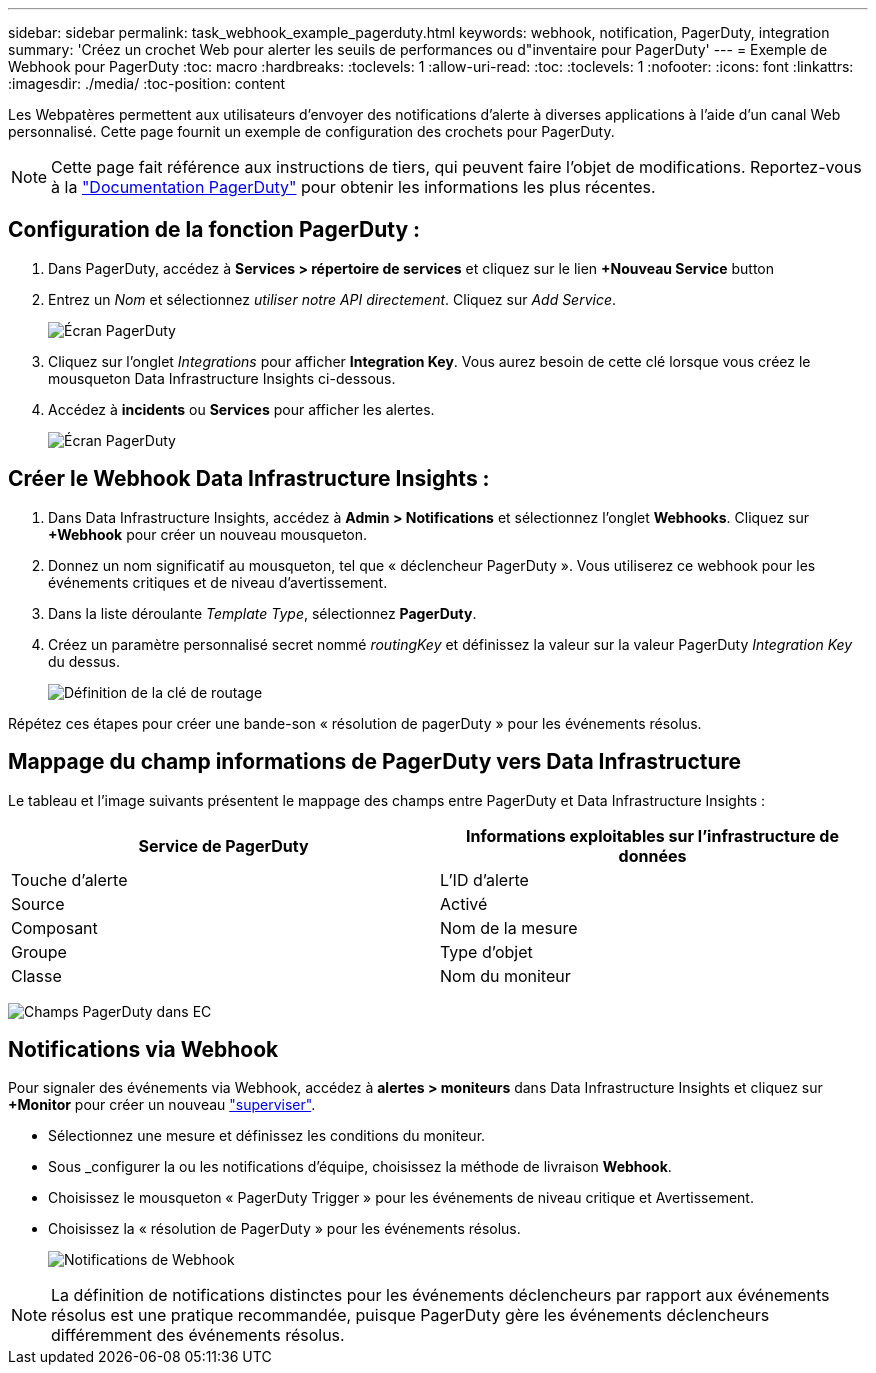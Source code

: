---
sidebar: sidebar 
permalink: task_webhook_example_pagerduty.html 
keywords: webhook, notification, PagerDuty, integration 
summary: 'Créez un crochet Web pour alerter les seuils de performances ou d"inventaire pour PagerDuty' 
---
= Exemple de Webhook pour PagerDuty
:toc: macro
:hardbreaks:
:toclevels: 1
:allow-uri-read: 
:toc: 
:toclevels: 1
:nofooter: 
:icons: font
:linkattrs: 
:imagesdir: ./media/
:toc-position: content


[role="lead"]
Les Webpatères permettent aux utilisateurs d'envoyer des notifications d'alerte à diverses applications à l'aide d'un canal Web personnalisé. Cette page fournit un exemple de configuration des crochets pour PagerDuty.


NOTE: Cette page fait référence aux instructions de tiers, qui peuvent faire l'objet de modifications. Reportez-vous à la link:https://support.pagerduty.com/docs/services-and-integrations["Documentation PagerDuty"] pour obtenir les informations les plus récentes.



== Configuration de la fonction PagerDuty :

. Dans PagerDuty, accédez à *Services > répertoire de services* et cliquez sur le lien *+Nouveau Service* button​
. Entrez un _Nom_ et sélectionnez _utiliser notre API directement_. Cliquez sur _Add Service_.
+
image:Webhooks_PagerDutyScreen1.png["Écran PagerDuty"]

. Cliquez sur l'onglet _Integrations_ pour afficher *Integration Key*. Vous aurez besoin de cette clé lorsque vous créez le mousqueton Data Infrastructure Insights ci-dessous.


. Accédez à *incidents* ou *Services* pour afficher les alertes.
+
image:Webhooks_PagerDutyScreen2.png["Écran PagerDuty"]





== Créer le Webhook Data Infrastructure Insights :

. Dans Data Infrastructure Insights, accédez à *Admin > Notifications* et sélectionnez l'onglet *Webhooks*. Cliquez sur *+Webhook* pour créer un nouveau mousqueton.
. Donnez un nom significatif au mousqueton, tel que « déclencheur PagerDuty ». Vous utiliserez ce webhook pour les événements critiques et de niveau d'avertissement.
. Dans la liste déroulante _Template Type_, sélectionnez *PagerDuty*.


. Créez un paramètre personnalisé secret nommé _routingKey_ et définissez la valeur sur la valeur PagerDuty _Integration Key_ du dessus.
+
image:Webhooks_Custom_Secret_Routing_Key.png["Définition de la clé de routage"]



Répétez ces étapes pour créer une bande-son « résolution de pagerDuty » pour les événements résolus.



== Mappage du champ informations de PagerDuty vers Data Infrastructure

Le tableau et l'image suivants présentent le mappage des champs entre PagerDuty et Data Infrastructure Insights :

[cols="<,<"]
|===
| Service de PagerDuty | Informations exploitables sur l'infrastructure de données 


| Touche d'alerte | L'ID d'alerte 


| Source | Activé 


| Composant | Nom de la mesure 


| Groupe | Type d'objet 


| Classe | Nom du moniteur 
|===
image:Webhooks-PagerDuty_Fields.png["Champs PagerDuty dans EC"]



== Notifications via Webhook

Pour signaler des événements via Webhook, accédez à *alertes > moniteurs* dans Data Infrastructure Insights et cliquez sur *+Monitor* pour créer un nouveau link:task_create_monitor.html["superviser"].

* Sélectionnez une mesure et définissez les conditions du moniteur.
* Sous _configurer la ou les notifications d'équipe, choisissez la méthode de livraison *Webhook*.
* Choisissez le mousqueton « PagerDuty Trigger » pour les événements de niveau critique et Avertissement.
* Choisissez la « résolution de PagerDuty » pour les événements résolus.
+
image:Webhooks_Notifications.png["Notifications de Webhook"]




NOTE: La définition de notifications distinctes pour les événements déclencheurs par rapport aux événements résolus est une pratique recommandée, puisque PagerDuty gère les événements déclencheurs différemment des événements résolus.
